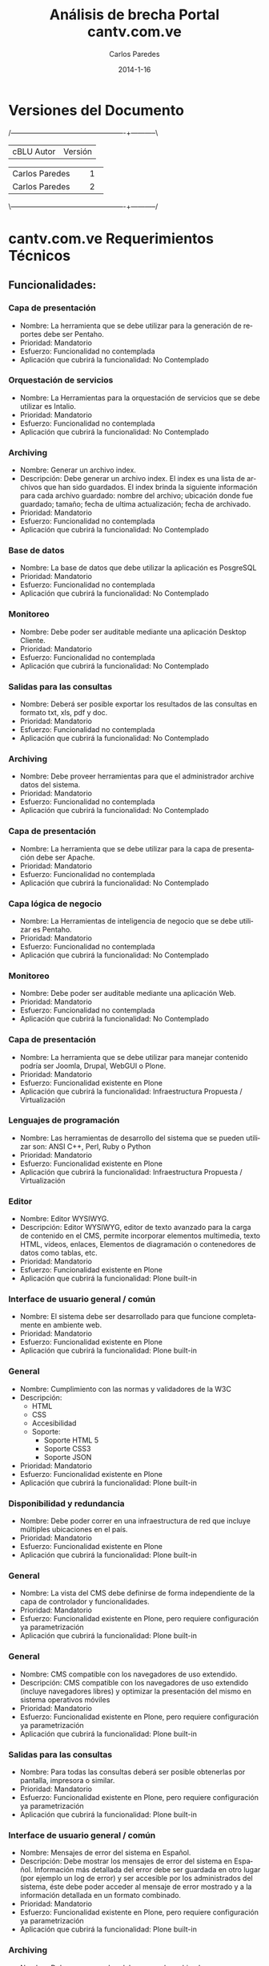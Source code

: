 #+TITLE:     Análisis de brecha Portal cantv.com.ve
#+AUTHOR:    Carlos Paredes
#+EMAIL:     cparedes@covete.com.ve
#+DATE:      2014-1-16
#+DESCRIPTION: Análisis de brecha Portal cantv.com.ve
#+KEYWORDS:
#+LANGUAGE:  es
#+OPTIONS:   H:3 num:t toc:t:nil @:t ::t |:t ^:t -:t f:t *:t <:t
#+OPTIONS:   TeX:t LaTeX:t skip:nil d:nil todo:t pri:nil tags:not-in-toc
#+INFOJS_OPT: view:nil toc:nil ltoc:t mouse:underline buttons:0 path:http://orgmode.org/org-info.js
#+EXPORT_SELECT_TAGS: export
#+EXPORT_EXCLUDE_TAGS: noexport
#+LINK_UP:
#+LINK_HOME:
#+XSLT:
#+LATEX_CLASS: covetel
#+LATEX_CLASS_OPTIONS: [11pt, letterpaper, oneside, spanish]
#+LATEX_HEADER: \usepackage{array}
#+LATEX_HEADER: \input{titulo-brecha-cantv-com-ve}

* Versiones del Documento
#+BEGIN_DITAA images/versiones_brecha_cantv_com_ve.png -r -S
/-------------------------------------------------+-----------\
| cBLU                  Autor                     |  Versión  |
+-------------------------------------------------+-----------+
|                 Carlos Paredes                  |     1     |
+-------------------------------------------------+-----------+
|                 Carlos Paredes                  |     2     |
+-------------------------------------------------+-----------+
|                                                 |           |
\-------------------------------------------------+-----------/
#+END_DITAA

* cantv.com.ve Requerimientos Técnicos

** Funcionalidades:

*** Capa de presentación
+ Nombre: La herramienta que se debe utilizar para la generación de reportes
  debe ser Pentaho.
+ Prioridad: Mandatorio
+ Esfuerzo: Funcionalidad no contemplada
+ Aplicación que cubrirá la funcionalidad: No Contemplado

*** Orquestación de servicios
+ Nombre: La Herramientas para la orquestación de servicios que se debe
  utilizar es Intalio.
+ Prioridad: Mandatorio
+ Esfuerzo: Funcionalidad no contemplada
+ Aplicación que cubrirá la funcionalidad: No Contemplado

*** Archiving
+ Nombre: Generar un archivo index.
+ Descripción: Debe generar un archivo index.  El index es una lista de
  archivos que han sido guardados. El index brinda la siguiente información
  para cada archivo guardado: nombre del archivo; ubicación donde fue
  guardado; tamaño; fecha de ultima actualización; fecha de archivado.
+ Prioridad: Mandatorio
+ Esfuerzo: Funcionalidad no contemplada
+ Aplicación que cubrirá la funcionalidad: No Contemplado

*** Base de datos
+ Nombre: La base de datos que debe utilizar la aplicación es PosgreSQL
+ Prioridad: Mandatorio
+ Esfuerzo: Funcionalidad no contemplada
+ Aplicación que cubrirá la funcionalidad: No Contemplado

*** Monitoreo
+ Nombre: Debe poder ser auditable mediante una aplicación Desktop Cliente.
+ Prioridad: Mandatorio
+ Esfuerzo: Funcionalidad no contemplada
+ Aplicación que cubrirá la funcionalidad: No Contemplado

*** Salidas para las consultas
+ Nombre: Deberá ser posible exportar los resultados de las consultas en
  formato txt, xls, pdf y doc.
+ Prioridad: Mandatorio
+ Esfuerzo: Funcionalidad no contemplada
+ Aplicación que cubrirá la funcionalidad: No Contemplado

*** Archiving
+ Nombre: Debe proveer herramientas para que el administrador archive datos
  del sistema.
+ Prioridad: Mandatorio
+ Esfuerzo: Funcionalidad no contemplada
+ Aplicación que cubrirá la funcionalidad: No Contemplado

*** Capa de presentación
+ Nombre: La herramienta que se debe utilizar para la capa de presentación
  debe ser Apache.
+ Prioridad: Mandatorio
+ Esfuerzo: Funcionalidad no contemplada
+ Aplicación que cubrirá la funcionalidad: No Contemplado

*** Capa lógica de negocio
+ Nombre: La Herramientas de inteligencia de negocio que se debe utilizar es
  Pentaho.
+ Prioridad: Mandatorio
+ Esfuerzo: Funcionalidad no contemplada
+ Aplicación que cubrirá la funcionalidad: No Contemplado

*** Monitoreo
+ Nombre: Debe poder ser auditable mediante una aplicación Web.
+ Prioridad: Mandatorio
+ Esfuerzo: Funcionalidad no contemplada
+ Aplicación que cubrirá la funcionalidad: No Contemplado

*** Capa de presentación
+ Nombre: La herramienta que se debe utilizar para manejar contenido podría
  ser Joomla, Drupal, WebGUI o Plone.
+ Prioridad: Mandatorio
+ Esfuerzo: Funcionalidad existente en Plone
+ Aplicación que cubrirá la funcionalidad: Infraestructura Propuesta /
  Virtualización

*** Lenguajes de programación
+ Nombre: Las herramientas de desarrollo del sistema que se pueden utilizar
  son: ANSI C++, Perl, Ruby o Python
+ Prioridad: Mandatorio
+ Esfuerzo: Funcionalidad existente en Plone
+ Aplicación que cubrirá la funcionalidad: Infraestructura Propuesta / Virtualización

*** Editor
+ Nombre: Editor WYSIWYG.
+ Descripción: Editor WYSIWYG, editor de texto avanzado para la carga de
  contenido en el CMS, permite incorporar elementos multimedia, texto HTML,
  vídeos, enlaces, Elementos de diagramación o contenedores de datos como
  tablas, etc.
+ Prioridad: Mandatorio
+ Esfuerzo: Funcionalidad existente en Plone
+ Aplicación que cubrirá la funcionalidad: Plone built-in

*** Interface de usuario general / común
+ Nombre: El sistema debe ser desarrollado para que funcione completamente en
  ambiente web.
+ Prioridad: Mandatorio
+ Esfuerzo: Funcionalidad existente en Plone
+ Aplicación que cubrirá la funcionalidad: Plone built-in

*** General
+ Nombre: Cumplimiento con las normas y validadores de la W3C 
+ Descripción:
  - HTML 
  - CSS 
  - Accesibilidad  
  - Soporte:  
    - Soporte HTML 5 
    - Soporte CSS3 
    - Soporte JSON
+ Prioridad: Mandatorio
+ Esfuerzo: Funcionalidad existente en Plone
+ Aplicación que cubrirá la funcionalidad: Plone built-in

*** Disponibilidad y redundancia
+ Nombre: Debe poder correr en una infraestructura de red que incluye
  múltiples ubicaciones en el país.
+ Prioridad: Mandatorio
+ Esfuerzo: Funcionalidad existente en Plone
+ Aplicación que cubrirá la funcionalidad: Plone built-in

*** General
+ Nombre: La vista del CMS debe definirse de forma independiente de la capa de
  controlador y funcionalidades.
+ Prioridad: Mandatorio
+ Esfuerzo: Funcionalidad existente en Plone, pero requiere configuración ya
  parametrización
+ Aplicación que cubrirá la funcionalidad: Plone built-in

*** General
+ Nombre: CMS compatible con los navegadores de uso extendido.
+ Descripción: CMS compatible con los navegadores de uso extendido (incluye
  navegadores libres) y optimizar la presentación del mismo en sistema
  operativos móviles
+ Prioridad: Mandatorio
+ Esfuerzo: Funcionalidad existente en Plone, pero requiere configuración ya
  parametrización
+ Aplicación que cubrirá la funcionalidad: Plone built-in

*** Salidas para las consultas
+ Nombre: Para todas las consultas deberá ser posible obtenerlas por pantalla,
  impresora o similar.
+ Prioridad: Mandatorio
+ Esfuerzo: Funcionalidad existente en Plone, pero requiere configuración ya
  parametrización
+ Aplicación que cubrirá la funcionalidad: Plone built-in

*** Interface de usuario general / común
+ Nombre: Mensajes de error del sistema en Español.
+ Descripción: Debe mostrar los mensajes de error del sistema en Español.
  Información más detallada del error debe ser guardada en otro lugar (por
  ejemplo un log de error) y ser accesible por los administrados del sistema,
  éste debe poder acceder al mensaje de error mostrado y a la información
  detallada en un formato combinado.
+ Prioridad: Mandatorio
+ Esfuerzo: Funcionalidad existente en Plone, pero requiere configuración ya
  parametrización
+ Aplicación que cubrirá la funcionalidad: Plone built-in

*** Archiving
+ Nombre: Debe generar un log del proceso de archivado.
+ Descripción: Debe generar un log del proceso de archivado.  El log sumariza
  los resultados de una sesión de archivado. Especifica la hora de comienzo
  cuando la sesión empieza, hora de finalización cuando la sesión es
  completada, y un indicador si la sesión ha sido completada exitosamente o
  abortada.
+ Prioridad: Mandatorio
+ Esfuerzo: Funcionalidad existente en Plone, pero requiere configuración ya
  parametrización
+ Aplicación que cubrirá la funcionalidad: Logs del Sistema

*** Archiving
+ Nombre: Debe permitir realizar el archivado automático de datos en un
  dispositivo automático de almacenamiento.
+ Prioridad: Mandatorio
+ Esfuerzo: Funcionalidad existente en Plone, pero requiere configuración ya
  parametrización
+ Aplicación que cubrirá la funcionalidad: Plone built-in

*** Interface de usuario general / común
+ Nombre: Interfaces de usuario gráficas.
+ Descripción: Deber contar con interfaces de usuario gráficas con manejo de
  botones, iconos, ratón, menúes “pull down”, multi-ventanas, “drag and drop”,
  etc.
+ Prioridad: Mandatorio
+ Esfuerzo: Funcionalidad no existente en Plone, requiere desarrollo menor a 4
  horas
+ Aplicación que cubrirá la funcionalidad: Plone built-in

*** Sistema Operativo
+ Nombre: El sistema debe correr sobre Sistema Operativo Debian Linux
+ Prioridad: Mandatorio
+ Esfuerzo: Funcionalidad no existente en Plone, requiere desarrollo menor a 4
  horas
+ Aplicación que cubrirá la funcionalidad: Infraestructura Propuesta /
  Virtualización

*** Interface de usuario general / común
+ Nombre: Debe ser uniforme a lo largo de todo el sistema el diseño de
  pantallas y el uso de teclas de función. Por ejemplo, las fuentes, los
  colores, los botones, utilizados en todas las pantallas deben ser iguales,
  con el mismo significado.
+ Prioridad: Mandatorio
+ Esfuerzo: Funcionalidad no existente en Plone, requiere desarrollo menor a 4
  horas
+ Aplicación que cubrirá la funcionalidad: Plone built-in

*** Administración del sistema
+ Nombre: Debe soportar el Principio de Menos Privilegio, donde se define que
  a cada usuario se le permite acceder solo a aquellos programas, información,
  y sistemas que son necesarios para realizar sus trabajos, en base a la
  configuración y asignación de roles.
+ Prioridad: Mandatorio
+ Esfuerzo: Funcionalidad no existente en Plone, requiere desarrollo menor a 4
  horas
+ Aplicación que cubrirá la funcionalidad: Roles

*** Disponibilidad y redundancia
+ Nombre: Debe proveer información de benchmarks sobre las distintas
  plataformas soportadas.
+ Prioridad: Mandatorio
+ Esfuerzo: Funcionalidad no existente en Plone, requiere desarrollo menor a 4
  horas
+ Aplicación que cubrirá la funcionalidad: Plone built-in

*** Sincronización
+ Nombre: Sincronización automática de archivos y contenido entre la
  plataforma los servidores en donde se encuentra ubicado el gestor de
  contenido (CMS) de cara a Internet.
+ Prioridad: Mandatorio
+ Esfuerzo: Funcionalidad no existente en Plone, requiere desarrollo menor a 4
  horas
+ Aplicación que cubrirá la funcionalidad: Plone built-in

*** Disponibilidad y redundancia
+ Nombre: Debe soportar el reemplazo de módulos periféricos, módulos
  redundantes de alimentación y procesos redundantes o módulos de memoria sin
  desconectar un subsistema entero.
+ Prioridad: Mandatorio
+ Esfuerzo: Funcionalidad no existente en Plone, requiere desarrollo menor a
  8 horas
+ Aplicación que cubrirá la funcionalidad: Infraestructura Propuesta /
  Virtualización

*** Administración del sistema
+ Nombre: Debe proveer herramientas para realizar reinicialización de los
  módulos que conforman la solución.
+ Prioridad: Mandatorio
+ Esfuerzo: Funcionalidad no existente en Plone, requiere desarrollo menor a
  8 horas
+ Aplicación que cubrirá la funcionalidad: Plone built-in

*** Sitemaps
+ Nombre: Sitemaps.
+ Descripción: Sitemaps, modulo para la generación de estructura compatible
  con sitemaps para optimizar el posicionamiento del portal en buscadores de
  Internet.
+ Prioridad: Mandatorio
+ Esfuerzo: Funcionalidad no existente en Plone, requiere desarrollo menor a
  8 horas
+ Aplicación que cubrirá la funcionalidad: Plone built-in

*** Administración del sistema
+ Nombre: Debe proveer la habilidad de crear, borrar, modificar, y ver cuentas
  de usuario en el sistema.
+ Prioridad: Mandatorio
+ Esfuerzo: Funcionalidad no existente en Plone, requiere desarrollo menor a
  8 horas
+ Aplicación que cubrirá la funcionalidad: Plone built-in

*** Logs
+ Nombre: Poseer una plataforma propia para la gestión de logs y análisis del
  trafico Web
+ Prioridad: Mandatorio
+ Esfuerzo: Funcionalidad no existente en Plone, requiere desarrollo menor a
  8 horas
+ Aplicación que cubrirá la funcionalidad: Logs del Sistema

*** Capa lógica de negocio
+ Nombre: La herramienta que se debe utilizar para el servidor de aplicaciones
  podría ser Glassfish, Zope, Jboss, o Apache Tomcat.
+ Prioridad: Mandatorio
+ Esfuerzo: Funcionalidad no existente en Plone, requiere desarrollo mayor a
  8 horas
+ Aplicación que cubrirá la funcionalidad: Infraestructura Propuesta /
  Virtualización

*** Archiving
+ Nombre: Debe poder recuperar archivos de datos guardados.  Cuando se
  requiera recuperar uno o mas archivos de datos, el sistema deberá brindar a
  los administradores la posibilidad de solicitar y recuperar los archivos
  especificados dentro del día de trabajo.
+ Prioridad: Mandatorio
+ Esfuerzo: Funcionalidad no existente en Plone, requiere desarrollo menor a
  8 horas
+ Aplicación que cubrirá la funcionalidad: ZODB Server

*** Disponibilidad y redundancia
+ Nombre: Debe soportar el manejo de errores para interfaces que involucran
  tiempo de indisponibilidad de red y de interfaces.
+ Prioridad: Mandatorio
+ Esfuerzo: Funcionalidad no existente en Plone, requiere desarrollo menor a
  8 horas
+ Aplicación que cubrirá la funcionalidad: Logs del Sistema

*** Archiving
+ Nombre: Debe eliminar los archivos de datos luego de ser archivados.  El
  sistema validará que el archivo haya sido archivado exitosamente antes de
  que pueda ser borrado. Un archivo de datos exitoso es uno que puede ser
  recuperado y usado por el sistema.
+ Prioridad: Mandatorio
+ Esfuerzo: Funcionalidad no existente en Plone, requiere desarrollo menor a
  8 horas
+ Aplicación que cubrirá la funcionalidad: Plone built-in

*** Archiving
+ Nombre: Debe permitir ejecutar el proceso de archivo automáticamente sin
  requerir intervención manual.
+ Prioridad: Mandatorio
+ Esfuerzo: Funcionalidad no existente en Plone, requiere desarrollo menor a
  8 horas
+ Aplicación que cubrirá la funcionalidad: Plone built-in

*** Disponibilidad y redundancia
+ Nombre: Debe poder reiniciarse point-in-time debido a fallas de hardware o
  software.
+ Prioridad: Mandatorio
+ Esfuerzo: Funcionalidad no existente en Plone, requiere desarrollo menor a
  8 horas
+ Aplicación que cubrirá la funcionalidad: Administración del Servicio

*** Disponibilidad y redundancia
+ Nombre: Debe mantener los datos apropiadamente.  El chequeo y cleansing de
  la consistencia de los datos debe ser ejecutada de manera regular para
  prevenir corrupción.
+ Prioridad: Mandatorio
+ Esfuerzo: Funcionalidad no existente en Plone, requiere desarrollo menor a
  8 horas
+ Aplicación que cubrirá la funcionalidad: ZODB Server

*** Archiving
+ Nombre: Proveer capacidad de especificar dinámicamente parámetros para
  almacenar archivos de datos.
+ Descripción: Debe proveer al administrador la capacidad de especificar
  dinámicamente parámetros para almacenar archivos de datos. El sistema
  permitirá al usuario especificar lo siguiente: 
  - Cuando (mes, día, hora) el sistema comenzará a correr automáticamente el
    proceso de almacenamiento.
  - Con que frecuencia (diario, mensual, semanal, etc.) el sistema deberá
    correr automáticamente el proceso de almacenamiento.
  - La ubicación donde los archivos de datos serán almacenados.
  - El criterio de tiempo a usar para decidir si almacenar un archivo o
    no. Por ejemplo, el usuario puede especificar 18 meses por lo tanto esos
    archivos no se actualizarán dentro de los últimos 18 meses.
+ Prioridad: Mandatorio
+ Esfuerzo: Funcionalidad no existente en Plone, requiere desarrollo menor a
  8 horas
+ Aplicación que cubrirá la funcionalidad: Plone built-in

*** Disponibilidad y redundancia
+ Nombre: Debe soportar la replicación de transacciones en tiempo real.
+ Prioridad: Mandatorio
+ Esfuerzo: Funcionalidad no existente en Plone, requiere desarrollo menor a
  8 horas
+ Aplicación que cubrirá la funcionalidad: Infraestructura Propuesta /
  Virtualización

*** Etiqueta META
+ Nombre: Optimizar el CMS para el uso de la etiqueta META.
+ Descripción: Optimizar el CMS para el uso de la etiqueta META, palabras
  claves para describir el contenido, e incorporar módulos para la generación
  de mapas de sitio en formato XML para optimizar el posicionamiento del
  portal en los principales motores de búsqueda y aplicación de estrategias
  SEO
+ Prioridad: Mandatorio
+ Esfuerzo: Funcionalidad no existente en Plone, requiere desarrollo menor a
  8 horas
+ Aplicación que cubrirá la funcionalidad: Plone built-in

*** General
+ Nombre: Posibilidad de integrar el CMS con Google Analytics y similares
+ Prioridad: Mandatorio
+ Esfuerzo: Funcionalidad no existente en Plone, requiere desarrollo menor a
  8 horas
+ Aplicación que cubrirá la funcionalidad: collective.googleanalytics

*** Interface de usuario general / común
+ Nombre: Ayuda disponible para usuarios finales.
+ Descripción: Debe contar con la totalidad de los textos de pantallas,
  listados y ayuda disponibles para usuarios finales, deben estar en idioma
  castellano. Las eventuales excepciones deberán estar explícitamente
  autorizadas por CANTV, por ejemplo, funcionalidades para el administrador.
+ Prioridad: Mandatorio
+ Esfuerzo: Funcionalidad no existente en Plone, requiere desarrollo menor a
  8 horas
+ Aplicación que cubrirá la funcionalidad: Plone built-in

*** Monitoreo
+ Nombre: Debe poder generar un mensaje de error de datos para cada condición
  de error que ocurra dentro de la aplicación.
+ Prioridad: Mandatorio
+ Esfuerzo: Funcionalidad no existente en Plone, requiere desarrollo menor a
  8 horas
+ Aplicación que cubrirá la funcionalidad: Logs del Sistema

*** General
+ Nombre: Diseño de una arquitectura de roles y perfiles de forma robusta
+ Prioridad: Mandatorio
+ Esfuerzo: Funcionalidad no existente en Plone, requiere desarrollo menor a
  8 horas
+ Aplicación que cubrirá la funcionalidad: Roles

*** Disponibilidad y redundancia
+ Nombre: Debe soportar todas las formas de tecnología de clustering.
+ Descripción: Clustering se refiere a un número formas en que un grupo de
  servidores se agrupan de manera de distribuir la carga y eliminar puntos
  aislados de falla dentro de un sistema crítico para el negocio.
+ Prioridad: Mandatorio
+ Esfuerzo: Funcionalidad no existente en Plone, requiere desarrollo menor a
  8 horas
+ Aplicación que cubrirá la funcionalidad: ZEO Clients

*** Disponibilidad y redundancia
+ Nombre: Debe permitir la desconexión de un sistema redundante sin impacto
  adverso en la red o la solución misma.
+ Prioridad: Mandatorio
+ Esfuerzo: Funcionalidad no existente en Plone, requiere desarrollo menor a
  8 horas
+ Aplicación que cubrirá la funcionalidad: Infraestructura Propuesta /
  Virtualización

*** Monitoreo
+ Nombre: Debe poder notificar a los operadores de errores críticos que
  impactan la operación normal del sistema.  El sistema notificará a los
  operadores a través de alarmas/mensajes definidos, que se enviarán a la
  consola central de datos.
+ Prioridad: Mandatorio
+ Esfuerzo: Funcionalidad no existente en Plone, se necesitan mas detalles o
  requiere de un fuerte desarrollo mayor a 32 horas
+ Aplicación que cubrirá la funcionalidad: Sistema de Gestión de Configuración
  / CFengine

*** Monitoreo
+ Nombre: Debe realizar tracking de usuarios.  El sistema deberá identificar,
  al requerirlo, todos los usuarios que estén en ese momento activos en la
  aplicación.
+ Prioridad: Mandatorio
+ Esfuerzo: Funcionalidad no existente en Plone, se necesitan mas detalles o
  requiere de un fuerte desarrollo mayor a 32 horas
+ Aplicación que cubrirá la funcionalidad: collective.usertrack

*** Monitoreo
+ Nombre: Debe soportar herramientas de monitoreo automáticas.
+ Descripción: El sistema deberá incorporar scripts que puedan ser invocados a
  voluntad para verificar el funcionamiento de la aplicación y el estado de
  los procesos/componentes de todas las aplicaciones.  Fallas de cualquier
  componente durante este script serán enviados a la consola operacional y
  logs apropiados.
+ Prioridad: Mandatorio
+ Esfuerzo: Funcionalidad no existente en Plone, se necesitan mas detalles o
  requiere de un fuerte desarrollo mayor a 32 horas
+ Aplicación que cubrirá la funcionalidad: Sistema de Gestión de Configuración
  / CFengine

*** Adaptación y configuración de sistemas
+ Nombre: Se deben tener un Sistemas Operativos con versiones estables y
  actuales
+ Prioridad: Mandatorio
+ Esfuerzo: Funcionalidad no existente en Plone, se necesitan mas detalles o
  requiere de un fuerte desarrollo mayor a 32 horas
+ Aplicación que cubrirá la funcionalidad: Infraestructura Propuesta /
  Virtualización

*** Adaptación y configuración de sistemas
+ Nombre: Debe existir el compromiso de Justificacion de Puertos, Cierres de
  Puertos, no utilizados, Y Vulnerabilidades. Antes de la Puesta de pase a
  Producción.
+ Prioridad: Mandatorio
+ Esfuerzo: Funcionalidad no existente en Plone, se necesitan mas detalles o
  requiere de un fuerte desarrollo mayor a 32 horas
+ Aplicación que cubrirá la funcionalidad: Infraestructura Propuesta / Virtualización

*** Salidas para las consultas
+ Nombre: La herramienta de generación de reportes deberá adherir a los
  estándares de intercambio de información con bases de datos (ODBC, JDBC,
  XML, etc.).
+ Prioridad: Mandatorio
+ Esfuerzo: Funcionalidad no existente en Plone, se necesitan mas detalles o
  requiere de un fuerte desarrollo mayor a 32 horas
+ Aplicación que cubrirá la funcionalidad: SmartPrintNG

*** Monitoreo
+ Nombre: Debe contar con un log histórico de las conexiones de los usuarios
  al sistema que permita realizar una auditoria de uso y de seguridad del
  mismo.
+ Prioridad: Mandatorio
+ Esfuerzo: Funcionalidad no existente en Plone, se necesitan mas detalles o
  requiere de un fuerte desarrollo mayor a 32 horas
+ Aplicación que cubrirá la funcionalidad: Logs del Sistema

*** Monitoreo
+ Nombre: Debe poder enviar mensajes de falla a los operadores del sistema
  para todos los niveles de severidad.  Por ejemplo, mensajes de fallas
  menores, mayores y criticas y se enviarán a la consola central de datos para
  su análisis y resolución.
+ Prioridad: Mandatorio
+ Esfuerzo: Funcionalidad no existente en Plone, se necesitan mas detalles o
  requiere de un fuerte desarrollo mayor a 32 horas
+ Aplicación que cubrirá la funcionalidad: Sistema de Gestión de Configuración
  / CFengine

*** Monitoreo
+ Nombre: Debe poder enviar un mensaje "heartbeat" a los operadores.  Este
  mensaje notificará al administrador del sistema que el sistema esta operando
  normalmente, en intervalos regulares.
+ Prioridad: Mandatorio
+ Esfuerzo: Funcionalidad no existente en Plone, se necesitan mas detalles o
  requiere de un fuerte desarrollo mayor a 32 horas
+ Aplicación que cubrirá la funcionalidad: Sistema de Gestión de Configuración
  / CFengine

*** Monitoreo
+ Nombre: Debe incluir capacidades de "self-healing".
+ Descripción: El sistema debe incluir "out of the box" la recuperación
  automática con acciones de "self healing" que corrijan problemas o
  fallas. Mensajes identificando los problemas y deberán haber acciones en
  progreso en logs y consolas operacionales.
+ Prioridad: Mandatorio
+ Esfuerzo: Funcionalidad no existente en Plone, se necesitan mas detalles o
  requiere de un fuerte desarrollo mayor a 32 horas
+ Aplicación que cubrirá la funcionalidad: Sistema de Gestión de Configuración
  / CFengine

*** Adaptación y configuración de sistemas
+ Nombre: Identificación de Puertos TCP/UDP requeridos para el funcionamiento
  del sistema
+ Prioridad: Mandatorio
+ Esfuerzo: Funcionalidad no existente en Plone, se necesitan mas detalles o
  requiere de un fuerte desarrollo mayor a 32 horas
+ Aplicación que cubrirá la funcionalidad: Documento de Arquitectura de
  Software

*** Multimedia
+ Nombre: Gestión e integración de archivos multimedia en diversos formatos
  (con énfasis en formatos basados en estándares abiertos y de uso común (ogg,
  webm)
+ Prioridad: Mandatorio
+ Esfuerzo: Funcionalidad no existente en Plone, se necesitan mas detalles o
  requiere de un fuerte desarrollo mayor a 32 horas
+ Aplicación que cubrirá la funcionalidad: RedTurtle

*** Monitoreo
+ Nombre: Debe facilitar la auditoría de campos relevantes dentro del sistema,
  que permita conocer el valor anterior, la fecha de modificación, el usuario
  responsable del cambio, etc.
+ Prioridad: Mandatorio
+ Esfuerzo: Funcionalidad no existente en Plone, se necesitan mas detalles o
  requiere de un fuerte desarrollo mayor a 32 horas
+ Aplicación que cubrirá la funcionalidad: Logs del Sistema

*** Disponibilidad y redundancia
+ Nombre: La solución debe ser capaz de manejar usuarios activos simultáneos
  (o concurrentes).
+ Prioridad: Mandatorio
+ Esfuerzo: Funcionalidad no existente en Plone, se necesitan mas detalles o
  requiere de un fuerte desarrollo mayor a 32 horas
+ Aplicación que cubrirá la funcionalidad: ZEO Clients

*** Disponibilidad y redundancia
+ Nombre: Debe permitir mecanismos que permitan el crecimiento de usuarios
  concurrentes.
+ Prioridad: Mandatorio
+ Esfuerzo: Funcionalidad no existente en Plone, se necesitan mas detalles o
  requiere de un fuerte desarrollo mayor a 32 horas
+ Aplicación que cubrirá la funcionalidad: ZEO Clients

*** Disponibilidad y redundancia
+ Nombre: Debe brindar medios para balancear la carga de usuarios conectados.
+ Prioridad: Mandatorio
+ Esfuerzo: Funcionalidad no existente en Plone, se necesitan mas detalles o
  requiere de un fuerte desarrollo mayor a 32 horas
+ Aplicación que cubrirá la funcionalidad: Balanceadores de Carga

*** Disponibilidad y redundancia
+ Nombre: La aplicación deberá permitir escalabilidad tanto de HW como de SW
  permitiendo un crecimiento en cantidades de usuarios, elementos gestionados,
  interfaces con otros sistemas, según las necesidades de CANTV, manteniendo
  su performance y funcionalidad.
+ Prioridad: Mandatorio
+ Esfuerzo: Funcionalidad no existente en Plone, se necesitan mas detalles o
  requiere de un fuerte desarrollo mayor a 32 horas
+ Aplicación que cubrirá la funcionalidad: ZEO Clients

*** Disponibilidad y redundancia
+ Nombre: Debe contar con mecanismos definidos y probados para el crecimiento.
+ Descripción: Debe contar con mecanismos definidos y probados para este
  crecimiento (agregación de nuevos servidores, memoria en los servidores,
  discos duros, etc.) con la capacidad máxima que se puede lograr con estos
  mecanismos en términos de cantidades de usuarios, y objetos gestionados.
+ Prioridad: Mandatorio
+ Esfuerzo: Funcionalidad no existente en Plone, se necesitan mas detalles o
  requiere de un fuerte desarrollo mayor a 32 horas
+ Aplicación que cubrirá la funcionalidad: Infraestructura Propuesta /
  Virtualización

*** Disponibilidad y redundancia
+ Nombre: Debe ser redundante y soportar un ambiente y configuración de
  recuperación de desastre.
+ Prioridad: Mandatorio
+ Esfuerzo: Funcionalidad no existente en Plone, se necesitan mas detalles o
  requiere de un fuerte desarrollo mayor a 32 horas
+ Aplicación que cubrirá la funcionalidad: Sistema de Gestión de Configuración
  / CFengine

*** Disponibilidad y redundancia
+ Nombre: Debe manejar las fallas de hardware.  En esas instancias, la
  solución debe mantener requerimientos de disponibilidad y falla hacia un
  equipo de hardware redundante.
+ Prioridad: Mandatorio
+ Esfuerzo: Funcionalidad no existente en Plone, se necesitan mas detalles o
  requiere de un fuerte desarrollo mayor a 32 horas
+ Aplicación que cubrirá la funcionalidad: Sistema de Gestión de Configuración
  / CFengine

*** Disponibilidad y redundancia
+ Nombre: Debe soportar la recuperación automática luego de un evento de falla.
+ Descripción: El tiempo de reinicio de la solución luego de una caída del
  sistema, rebuteo del software, o acción del usuario (por ejemplo init-sys)
  no deberá interrumpir el servicio por más de 2 minutos.
+ Prioridad: Mandatorio
+ Esfuerzo: Funcionalidad no existente en Plone, se necesitan mas detalles o
  requiere de un fuerte desarrollo mayor a 32 horas
+ Aplicación que cubrirá la funcionalidad: Sistema de Gestión de Configuración
  / CFengine

*** Capacidad y escalabilidad
+ Nombre: La aplicación deberá permitir escalabilidad de software, permitiendo
  un crecimiento en cantidades de usuarios concurrentes, interfaces con otros
  sistemas, según las necesidades de CANTV, manteniendo su rendimiento y
  funcionalidad.
+ Prioridad: Mandatorio
+ Esfuerzo: Funcionalidad no existente en Plone, se necesitan mas detalles o
  requiere de un fuerte desarrollo mayor a 32 horas
+ Aplicación que cubrirá la funcionalidad: Infraestructura Propuesta /
  Virtualización

*** Capacidad y escalabilidad
+ Nombre: La plataforma propuesta debe estar dimensionada para soportar 10000
  usuarios concurrentes.
+ Prioridad: Mandatorio
+ Esfuerzo: Funcionalidad no existente en Plone, se necesitan mas detalles o
  requiere de un fuerte desarrollo mayor a 32 horas
+ Aplicación que cubrirá la funcionalidad: Infraestructura Propuesta /
  Virtualización

*** Instalación y actualizaciones de aplicaciones
+ Nombre: Para el caso de aplicaciones cliente/servidor, se debe proveer un
  Kit de instalación automática de las aplicaciones de la solución.
+ Prioridad: Mandatorio
+ Esfuerzo: Funcionalidad no existente en Plone, se necesitan mas detalles o
  requiere de un fuerte desarrollo mayor a 32 horas
+ Aplicación que cubrirá la funcionalidad: Sistema de Gestión de Configuración
  / CFengine

*** Instalación y actualizaciones de aplicaciones
+ Nombre: Debe permitir la descarga de las actualizaciones de las aplicaciones
  vía internet.
+ Prioridad: Mandatorio
+ Esfuerzo: Funcionalidad no existente en Plone, se necesitan mas detalles o
  requiere de un fuerte desarrollo mayor a 32 horas
+ Aplicación que cubrirá la funcionalidad: Sistema de Gestión de Configuración
  / CFengine

*** Instalación y actualizaciones de aplicaciones
+ Nombre: Las aplicaciones que forman parte de la solución deben contar con
  herramientas y/o procedimientos técnicos operativos que faciliten la
  ejecución de tareas de mantenimiento en línea.
+ Prioridad: Mandatorio
+ Esfuerzo: Funcionalidad no existente en Plone, se necesitan mas detalles o
  requiere de un fuerte desarrollo mayor a 32 horas
+ Aplicación que cubrirá la funcionalidad: Sistema de Gestión de Configuración
  / CFengine

*** Instalación y actualizaciones de aplicaciones
+ Nombre: la aplicación de los clientes debe contemplar la opción de
  actualización masiva para el despliegue de cambios en su configuración a
  todos los usuarios de la plataforma.
+ Prioridad: Mandatorio
+ Esfuerzo: Funcionalidad no existente en Plone, se necesitan mas detalles o
  requiere de un fuerte desarrollo mayor a 32 horas
+ Aplicación que cubrirá la funcionalidad: Sistema de Gestión de Configuración
  / CFengine

*** Instalación y actualizaciones de aplicaciones
+ Nombre: Las actualizaciones de los desarrollos de la solución propuesta
  deben permitir de manera desacoplada, la incorporación de cualquier nuevo
  elemento de la solución sin afectar el resto de los módulos ya operativos
  (sin tener que reiniciar el servicio).
+ Prioridad: Mandatorio
+ Esfuerzo: Funcionalidad no existente en Plone, se necesitan mas detalles o
  requiere de un fuerte desarrollo mayor a 32 horas
+ Aplicación que cubrirá la funcionalidad: Plone built-in

*** Instalación y actualizaciones de aplicaciones
+ Nombre: Debe permitir instalar múltiples instancia de las diferentes
  aplicaciones que conforman la solución en un mismo servidor.
+ Prioridad: Mandatorio
+ Esfuerzo: Funcionalidad no existente en Plone, se necesitan mas detalles o
  requiere de un fuerte desarrollo mayor a 32 horas
+ Aplicación que cubrirá la funcionalidad: Sistema de Gestión de Configuración
  / CFengine

*** Instalación y actualizaciones de aplicaciones
+ Nombre: Debe especificar los recursos técnicos mínimos necesarios (cpu,
  memoria, almacenamiento) para configurar una instancia/dominio dla
  aplicación.
+ Prioridad: Mandatorio
+ Esfuerzo: Funcionalidad no existente en Plone, se necesitan mas detalles o
  requiere de un fuerte desarrollo mayor a 32 horas
+ Aplicación que cubrirá la funcionalidad: Documento de Arquitectura de
  Hardware

*** Instalación y actualizaciones de aplicaciones
+ Nombre: El sistema debe estar certificado para operar en servidores
  virtualizados.
+ Prioridad: Mandatorio
+ Esfuerzo: Funcionalidad no existente en Plone, se necesitan mas detalles o
  requiere de un fuerte desarrollo mayor a 32 horas
+ Aplicación que cubrirá la funcionalidad: Documento de Arquitectura de
  Software

*** Instalación y actualizaciones de aplicaciones
+ Nombre: Debe especificar por aplicación los puertos o rangos de puertos
  requeridos para su configuración.
+ Prioridad: Mandatorio
+ Esfuerzo: Funcionalidad no existente en Plone, se necesitan mas detalles o
  requiere de un fuerte desarrollo mayor a 32 horas
+ Aplicación que cubrirá la funcionalidad: Documento de Arquitectura de
  Software

*** Instalación y actualizaciones de aplicaciones
+ Nombre: De requerirse la configuración de algún password en los archivos de
  configuración los mismos deben estar encriptados.
+ Prioridad: Mandatorio
+ Esfuerzo: Funcionalidad no existente en Plone, se necesitan mas detalles o
  requiere de un fuerte desarrollo mayor a 32 horas
+ Aplicación que cubrirá la funcionalidad: Sistema de Gestión de Configuración
  / CFengine

*** Administración del sistema
+ Nombre: El sistema debe contar con herramientas, procedimientos y
  documentación donde se especifiquen las funciones de administración
  regulares para su mantenimiento.
+ Prioridad: Mandatorio
+ Esfuerzo: Funcionalidad no existente en Plone, se necesitan mas detalles o
  requiere de un fuerte desarrollo mayor a 32 horas
+ Aplicación que cubrirá la funcionalidad: Manual de Administración y
  Operación

*** Administración del sistema
+ Nombre: El sistema debe especificar las tareas de mantenimiento requeridas
  sobre los diferentes elementos de las aplicaciones para la operación
  sostenible de la misma y nombrar la herramienta utilizada para su ejecución
  en caso de que aplique.
+ Prioridad: Mandatorio
+ Esfuerzo: Funcionalidad no existente en Plone, se necesitan mas detalles o
  requiere de un fuerte desarrollo mayor a 32 horas
+ Aplicación que cubrirá la funcionalidad: Manual de Administración y
  Operación

*** Administración del sistema
+ Nombre: El funcionamiento de los componentes de la solución debe ser
  monitoreado a través del protocolo SNMP, se debe especificar si se cuenta
  con el utilitario requerido para su configuración.
+ Prioridad: Mandatorio
+ Esfuerzo: Funcionalidad no existente en Plone, se necesitan mas detalles o
  requiere de un fuerte desarrollo mayor a 32 horas
+ Aplicación que cubrirá la funcionalidad: Plone built-in

*** Administración del sistema
+ Nombre: La solución debe permitir realizar transportes de desarrollos y
  configuraciones de cada aplicación de manera desacoplada entre los ambientes
  definidos.
+ Prioridad: Mandatorio
+ Esfuerzo: Funcionalidad no existente en Plone, se necesitan mas detalles o
  requiere de un fuerte desarrollo mayor a 32 horas
+ Aplicación que cubrirá la funcionalidad: Sistema de Gestión de Configuración
  / CFengine

*** Rendimiento
+ Nombre: El rendimiento del sistema no se debe ver afectado por usuarios
  corriendo reportes operativos y de uso diario, así como por actualizaciones
  que se estén realizando en la base de datos.
+ Prioridad: Mandatorio
+ Esfuerzo: Funcionalidad no existente en Plone, se necesitan mas detalles o
  requiere de un fuerte desarrollo mayor a 32 horas
+ Aplicación que cubrirá la funcionalidad: Infraestructura Propuesta /
  Virtualización

*** Rendimiento
+ Nombre: El sistema deberá estar dimensionado de manera que su performance
  esté acorde a la cantidad de usuarios concurrentes que deban trabajar en el
  sistema.
+ Prioridad: Mandatorio
+ Esfuerzo: Funcionalidad no existente en Plone, se necesitan mas detalles o
  requiere de un fuerte desarrollo mayor a 32 horas
+ Aplicación que cubrirá la funcionalidad: Infraestructura Propuesta /
  Virtualización

*** Rendimiento
+ Nombre: Se requiere que todas las pantallas respondan dentro de tiempos
  límites universales del sistema.
+ Prioridad: Mandatorio
+ Esfuerzo: Funcionalidad no existente en Plone, se necesitan mas detalles o
  requiere de un fuerte desarrollo mayor a 32 horas
+ Aplicación que cubrirá la funcionalidad: Infraestructura Propuesta /
  Virtualización

*** Rendimiento
+ Nombre: La performance del sistema no será afectada por el mantenimiento del
  mismo durante horas pico del día.
+ Prioridad: Mandatorio
+ Esfuerzo: Funcionalidad no existente en Plone, se necesitan mas detalles o
  requiere de un fuerte desarrollo mayor a 32 horas
+ Aplicación que cubrirá la funcionalidad: Infraestructura Propuesta /
  Virtualización

*** Interface de usuario general / común
+ Nombre: Estándares y normas técnicas a soportar
+ Descripción:
  - Manual de aplicación y uso del cabezal bolivariano y campaña de gobierno
    en línea vigente.
  - Manual de identidad de marca de Cantv.
  - Manuales de presencia en redes sociales de Cantv
  - Soporte de la guía de accesibilidad para sitios Web (wcag) según la w3c
  - Manual de estilo para el portal web Cantv.com.ve
  - Norma Diseño y actualización de Tecnología de Información (TI)
  - (GCSI-LC-0001) Lineamientos de Seguridad de la Información para Sistemas y
    Aplicaciones de la Gerencia General de Seguridad Integral | Gerencia de
    Seguridad de la Información
  - Guía de accesibilidad para sitios Web (WCAG) de la W3C
+ Prioridad: Mandatorio
+ Esfuerzo: Funcionalidad no existente en Plone, se necesitan mas detalles o
  requiere de un fuerte desarrollo mayor a 32 horas
+ Aplicación que cubrirá la funcionalidad: Manual de Administración y
  Operación

*** Respaldo y recuperación
+ Nombre: Debe permitir la ejecución de respaldos en tiempo real, tanto del
  las aplicaciones como de las bases de datos, sin interrumpir el servicio.
+ Prioridad: Mandatorio
+ Esfuerzo: Funcionalidad no existente en Plone, se necesitan mas detalles o
  requiere de un fuerte desarrollo mayor a 32 horas
+ Aplicación que cubrirá la funcionalidad: Sistema de Gestión de Configuración
  / CFengine

*** Respaldo y recuperación
+ Nombre: Debe permitir realizar backups automáticos y facilitar al
  administrador la capacidad de controlar el schedule de backups, y garantizar
  la ejecución de los mismos al menos 1 vez cada 24 horas.
+ Prioridad: Mandatorio
+ Esfuerzo: Funcionalidad no existente en Plone, se necesitan mas detalles o
  requiere de un fuerte desarrollo mayor a 32 horas
+ Aplicación que cubrirá la funcionalidad: Sistema de Gestión de Configuración
  / CFengine

*** Respaldo y recuperación
+ Nombre: Debe permitir realizar backups manuales en un dispositivo de
  almacenamiento de datos.  Cuando se realice back up manual de archivos, el
  sistema proveerá a los usuarios la funcionalidad de elegir a que archivos se
  les hará backup.
+ Prioridad: Mandatorio
+ Esfuerzo: Funcionalidad no existente en Plone, se necesitan mas detalles o
  requiere de un fuerte desarrollo mayor a 32 horas
+ Aplicación que cubrirá la funcionalidad: ZODB Server

*** Respaldo y recuperación
+ Nombre: Debe ser capaz de recuperar la aplicación en un tiempo específico dentro de las 24 horas.
+ Descripción: El sistema deberá permitirle al administrador recuperar los
  componentes de aplicación y/o bases de datos en el sistema primario en un
  momento específico dentro de 24 horas.
+ Prioridad: Mandatorio
+ Esfuerzo: Funcionalidad no existente en Plone, se necesitan mas detalles o
  requiere de un fuerte desarrollo mayor a 32 horas
+ Aplicación que cubrirá la funcionalidad: Sistema de Gestión de Configuración
  / CFengine

*** Respaldo y recuperación
+ Nombre: Debe soportar el failover automático. La configuración del sistema
  incluirá failover automático de datos, operaciones, y la aplicación entre
  los ambientes primarios y secundarios en caso que el sistema falle.
+ Prioridad: Mandatorio
+ Esfuerzo: Funcionalidad no existente en Plone, se necesitan mas detalles o
  requiere de un fuerte desarrollo mayor a 32 horas
+ Aplicación que cubrirá la funcionalidad: Sistema de Gestión de Configuración
  / CFengine

*** Respaldo y recuperación
+ Nombre: Debe soportar el failover manual. El sistema permitirá al
  administrador realizar manualmente las operaciones hacia el segundo ambiente
  en caso de falla del sistema.
+ Prioridad: Mandatorio
+ Esfuerzo: Funcionalidad no existente en Plone, se necesitan mas detalles o
  requiere de un fuerte desarrollo mayor a 32 horas
+ Aplicación que cubrirá la funcionalidad: Infraestructura Propuesta /
  Virtualización

*** Almacenamiento de Datos
+ Nombre: Debe permitir el almacenamiento de datos externos utilizando la SAN
  o NAS definida por CANTV.
+ Prioridad: Mandatorio
+ Esfuerzo: Funcionalidad no existente en Plone, se necesitan mas detalles o
  requiere de un fuerte desarrollo mayor a 32 horas
+ Aplicación que cubrirá la funcionalidad: Infraestructura Propuesta /
  Virtualización

*** Ambientes
+ Nombre: La solución tecnológica requerida debe contemplar el manejo de 3
  ambientes: desarrollo, calidad y producción (este último con alta
  disponibilidad). El ambiente de desarrollo y pruebas debe ser independiente
  al de producción.
+ Prioridad: Mandatorio
+ Esfuerzo: Funcionalidad no existente en Plone, se necesitan mas detalles o
  requiere de un fuerte desarrollo mayor a 32 horas
+ Aplicación que cubrirá la funcionalidad: Infraestructura Propuesta /
  Virtualización

*** Consultas a otras  aplicaciones de CANTV
+ Nombre: Consultas desde la nueva plataforma a cualquier aplicación de CANTV.
+ Descripción: Todas las consultas que se deban realizar desde la nueva
  plataforma a cualquier aplicación de CANTV se deben realizar a través de PIC
  (Plataforma de Integración Corporativa de CANTV).  La comunicación debe ser
  por arquitectura SOA (arquitectura orientada a servicios) por html, xml
  (SOAP).
+ Prioridad: Mandatorio
+ Esfuerzo: Funcionalidad no existente en Plone, se necesitan mas detalles o
  requiere de un fuerte desarrollo mayor a 32 horas
+ Aplicación que cubrirá la funcionalidad: Integración Plone - PIC

*** Consultas a otras  aplicaciones de CANTV
+ Nombre: Debe contar con interfaces Asíncronas y Síncronas hacia y desde
  otros sistemas.
+ Prioridad: Mandatorio
+ Esfuerzo: Funcionalidad no existente en Plone, se necesitan mas detalles o
  requiere de un fuerte desarrollo mayor a 32 horas
+ Aplicación que cubrirá la funcionalidad: Integración con Otros Servicios
  CANTV

*** Consultas a otras  aplicaciones de CANTV
+ Nombre: Debe contar con interfaces hacia y desde otros sistemas usando
  métodos basados en Mensajería.
+ Prioridad: Mandatorio
+ Esfuerzo: Funcionalidad no existente en Plone, se necesitan mas detalles o
  requiere de un fuerte desarrollo mayor a 32 horas
+ Aplicación que cubrirá la funcionalidad: Integración con Otros Servicios
  CANTV

*** Monitoreo
+ Nombre: Logging y monitoreo.
+ Descripción: El sistema deberá generar un log diario.  El sistema deberá
  crear un log con su actividad y darle la capacidad al administrador del
  sistema de monitorear la operación del sistema desde este log.  El log
  deberá incluir información sobre la fecha, hora y estado de actividades como
  acceso al sistema, acceso a la base de datos, e interfaces con otros
  sistemas, mensajes de error, y otros eventos del sistema.  Esta información
  debe ser guardada en un log a un nivel de detalle de manera que pueda ser
  utilizada para determinación de problema y análisis de causa de cualquier
  falla del sistema o sus componentes relacionados.
+ Prioridad: Mandatorio
+ Esfuerzo: Funcionalidad no existente en Plone, se necesitan mas detalles o
  requiere de un fuerte desarrollo mayor a 32 horas
+ Aplicación que cubrirá la funcionalidad: Logs del Sistema

*** Monitoreo
+ Nombre: Debe registrar en un log la actividad del usuario.  El sistema
  deberá tener la funcionalidad de identificar individuos específicos y sus
  actividades a través del uso de logs y comandos enviados por los operadores
  del sistema.
+ Prioridad: Mandatorio
+ Esfuerzo: Funcionalidad no existente en Plone, se necesitan mas detalles o
  requiere de un fuerte desarrollo mayor a 32 horas
+ Aplicación que cubrirá la funcionalidad: Infraestructura Propuesta /
  Virtualización

*** Adaptación y configuración de sistemas
+ Nombre: Debe especificar los recursos técnicos mínimos necesarios (cpu,
  memoria, almacenamiento) para configurar una instancia/dominio del sistema.
+ Prioridad: Mandatorio
+ Esfuerzo: Funcionalidad no existente en Plone, se necesitan mas detalles o
  requiere de un fuerte desarrollo mayor a 32 horas
+ Aplicación que cubrirá la funcionalidad: Documento de Arquitectura de
  Hardware

*** Adaptación y configuración de sistemas
+ Nombre: Instalación del antivirus corporativo
+ Descripción: Debe permitir la instalación del antivirus corporativo, agentes
  de seguridad de información, mecanismos de Respaldo y otros programas de
  seguridad, bajo los estandares de la Empresa
+ Prioridad: Mandatorio
+ Esfuerzo: Funcionalidad no existente en Plone, se necesitan mas detalles o
  requiere de un fuerte desarrollo mayor a 32 horas
+ Aplicación que cubrirá la funcionalidad: Infraestructura Propuesta /
  Virtualización

*** Multimedia
+ Nombre: Vídeos
+ Descripción: La carga y publicación de videos deberá soportar los formatos
  populares más usados, así como los formatos basados en software libre que
  sean debidamente soportados por la mayoría de los navegadores web, como OGG,
  MP4, MOV, FLV
+ Prioridad: Mandatorio
+ Esfuerzo: Funcionalidad no existente en Plone, se necesitan mas detalles o
  requiere de un fuerte desarrollo mayor a 32 horas
+ Aplicación que cubrirá la funcionalidad: RedTurtle

*** Migración de Aplicaciones embebidas en el Portal
+ Nombre: Aplicaciones a migrar
+ Descripción: Aplicaciones a migrar:
  - Buzón: Aplicación que recibe las quejas de los clientes residenciales de
    CANTV, envía correos a los clientes con el status de sus quejas.
  - 0800: Pone a la disposición de los Teleoperadores un conjunto de páginas
    con información actualizada tal como Procesos de negocio, Productos y
    Servicios, Promociones, Precios entre otras que permita apoyarlos en su
    gestión de ventas
  - Canales: Son páginas informativas que contiene el listado y direcciones de
    los CDC y OACs.
  - Sms_Fijos: Envía mensajes de textos a operadora Movilnet y teléfonos fijos
    CANTV.
  - Noticias: Modulo de publicación de noticias, dicho modulo permite publicar
    una nota de prensa teniendo como campos antetitulo, titulo sumario, cuerpo
    del texto o contenido, fecha, imagen interna, fotoleyenda imagen interna,
    imagen externa, adicionarle una galeria de imagenes a la nota, vigencia de
    la publicacion, opcion de publicado.
  - Clientes CDC: Listado de Centros de Comunicaciones Nacionales.
  - Tu Mejor Plan: Página informativa con los planes y tarifas de los
    servicios de telefonía fija. Las tarifas son modificadas
    manualmente. (Opción de mejora hacerlo dinámico)
  - Buscador_LDI_122: Página informativa con los códigos de los países para
    hacer llamadas internacionles.
  - Buscador_tarif_dest_LDI: Página informativa con las tarifas para hacer
    llamadas internacionles. (Opción de mejora: unir con la funcionalidad
    anterior)
  - Periodistas: Formulario para realizar registros de periodistas que cubren
    la fuente de telecomunicaciones en la prensa nacional
  - Jubilados: Páginas informativas con noticias de interés para los
    jubilados, marco legal y listado de pagos. Sólo texto, imágenes y pdf.
  - Única Web: La aplicación Un1ca en la Web tiene como finalidad permitirle a
    los usuarios que utilicen el servicio de Un1ca como Calling Card consultar
    el detalle de sus consumos y/o llamadas telefónicas, a través de la página
    Web de Cantv (estado de cuenta del consumo de la tarjeta).
  - Contribuyentes especiales o Comprobantes de Retención: Aplicación para que
    los clientes realicen su auto liquidación de la retención de impuesto
    aplicados en facturas CANTV hasta un año de antigüedad. Esta aplicación
    utiliza cuatros servicios Web que van contra RMC y se maneja una base de
    datos de nuestro lado en SQL Server.
  - Toolbar: Aplicación que contiene una barra Corporativa que se descargara
    desde el portal cantv.com.ve para ser instalado en los equipos de los
    usuarios que se desdcargará automaticamente en el navegador Internet
    Explorer
  - Distribuidor de Tarjetas Prepagadas: Aplicación web utilizada por los
    proveedores que venden las tarjetas unicas. Allí pueden consultar el
    inventario de lo que han comprado.
  - Paginas Amarillas: Sección con información general de paginas amarillas y
    formas de contactarlos.
  - (Asociado de negocio) Programa Aliados: Este Aplicativo tiene como
    objetivo principal modificar, actualizar y adicionar planillas de
    solicitudes de servicios, así como también potenciar con nuevas
    funcionalidades el portal web de Asociados de Negocios. Lo anterior es
    para facilitar a los Asociados de Negocios la tramitación de algunos
    productos y servicios de telefonía de Cantv y de su filial Movilnet.
  - Envie mensajes a teléfonos moviles o fijos: Aplicación que permite enviar
    mensajes de texto a cantv fijos y movilnet
  - 113digital: GAd-Sub-sistema de consulta en línea del sistema de Páginas
    Blancas y Amarillas de Caveguias
  - Postales: Aplicativo que Permite a los clientes de CANTV desde el portal
    crear y enviar Tarjetas Postales a traves del porta coorporativo. La base
    de datos de encuentra en el Servidor PRDINSTSQL02\PRDINSTSQL02 Y la base
    de datos se llama db_tarjetaportal
  - Tarjetas Postales: Aplicativo que Permite a los clientes de CANTV desde el
    portal crear y enviar Tarjetas Postales de Navidad a traves del porta
    corporativo.
  - Elecciones: Link que se conecta a la base de datos con nombre
    ELECCIONES2000 y permite a los accionistas clase C de CANTV ver el centro
    y mesa de votación de las Elecciónes de Directores y Representantes de los
    accionistas clase "C" ante la Junta directiva de CANTV
  - Planes: Aplicación que ayuda a los clientes Internet ABA determinar el
    plan  que mejor se ajusta a sus necesidades, el cliente indica el numero 
    de horas aproximadas  que navegas mensualmente y le sugiere el plan
  - Taquillas de Paso: Aplicación que muestra a los clientes CANTV cuales son
    las taquillas o puntos de pago de las facturas CANTV ubicadas en los
    Centros Comerciales, en los automercados, etc.
  - (FIJA) Consulta de Saldo: Muestra la información del saldo a través del
    WEB SERVICE (PIC). La información con la que se solicita el saldo, es el
    código de área y el número de servicio, la interfaz devuelve los campos
    Cdigo área, Tléfono, Saldo Actual, fecha última facturación, Fecha de
    corte, Fecha de vencimiento, Saldo vencido, Monto del último pago
    realizado.
  - Bancos: Listado de Bancos donde los clientes CANTV pueden cancelar sus
    facturas, aplicación en código duro. Aplicativo usado por Gestión al
    Cliente que guarda y muestra información de los aliados comerciales como
    los CDCs
  - Telefonía Fija: Link que permite a los clientes conocer los usos y
    caracteristicas de la Telefonía Fija ofrecida por CANTV. Codigo Duro
  - Oficinas y Taquillas: Funcionalidad que mediante una lista despliega las
    diferentes oficinas de atención al cliente tales como: Oficina de Atención
    Comercial; Taquilla de Paso; Centro de comunicaciones; agente autorizado
    Movilnet; Agentes Empresariales. La información la muestra de una base de
    datos DB_PORTALCANTV.
  - Atención al Cliente: Funcionalidad que ofrece a los clientes opciones de
    consulta tales como: FACTURA EN LINEA; COMPROBANTE DE RETENCIÓN; BUZON Y
    OFICINAS Y TAQUILLAS.
  - Factura en Línea: Es un link que redirecciona a PAF y muesta el estado de
    cuenta del cliente
  - Consulta el saldo de tu cuenta de internet
  - BOSS
    http://oficina.cantv.net/oficina/prepagoext/2_acceso_pers_prepago_cool_saldo.asp
  - Páginas Amarillas: Referencia hacia el sitio web de caveguias pac.com.ve
  - Contáctenos:
    - Ofrece al usuario una vía de comunicación. Se muestras las opciones:
      - Atención al cliente en línea
        - Atención al Cliente Cantv
        - Atención al Cliente Movilnet
        - Atención al Cliente Cantv.net
      - Servicios Misceláneos
        - Cambio de firma
        - Consulta de saldo por SMS
        - Actualización de datos
        - Servicio mudanza de línea
        - Servicios cambio de número
        - Servicios Guía telefónica
        - Servicio reconexión de teléfono principal
      - Preguntas frecuentes
        - Telefonía Fija
          - Internet
      - Reglamento prestación de servicios
        - http://www.cantv.com.ve/Portales/Cantv/data/reglamento.pdf

  - Somos CANTV: Link que ofrece otras opciones a los clientes CANTV, tales
    como: Información de CANTV; Inversionitas; Accionistas; Jubilados;
    Contrataciones Públicas; Sala de Prensa
  - Saldo Movilnet: Link que redrecciona a consult saldo movilnet
  - Denuncia En Línea: Aplicativo que permite a las empresas realizar
    denuncias de robo de cable a traves del Portal Coorporativo.
  - Centro de Comunicaciones: Link que permite a los clientes ver por región
    el listado de los Centros de Comunicaciones autorizados por CANTV. Codigo
    Duro
  - Teléfonos Públicos: Link que permite a los clientes ver las tarifas y uso
    de los Telefonos Publicos. - Codigo Duro.
  - Teléfonos Tarificadores: Link que permite a los clientes ver las tarifas y
    uso de los Telefonos Tarificadores. - Codigo Duro.
  - Proveedores: Link que permite a los proveedores y aliados comerciales
    estrategicos mantener una comunicación más directa con la Gerencia
    Corporativa de Recaudacion y Pagos ofrece sus servicios a través de sus
    unidades: Coordinación Certificación de Proveedores - Coordinación de
    Pagos a Proveedores
  - Promociones: Link que permite a los clientes ver las promociones de
    producto y servicios de Telefonía Fija y ABA - Codigo Duro
+ Prioridad: Mandatorio
+ Esfuerzo: Funcionalidad no existente en Plone, se necesitan mas detalles o
  requiere de un fuerte desarrollo mayor a 32 horas
+ Aplicación que cubrirá la funcionalidad: Migración de Servicios Existentes

*** Salidas para las consultas
+ Nombre: La aplicación dispondrá de una herramienta de generación de reportes
  de manera flexible y amigable.
+ Prioridad: Mandatorio
+ Esfuerzo: Funcionalidad no existente en Plone, se necesitan mas detalles o
  requiere de un fuerte desarrollo mayor a 32 horas
+ Aplicación que cubrirá la funcionalidad: SmartPrintNG

*** Disponibilidad y redundancia
+ Nombre: Debe soportar la recuperación automática luego de un evento de
  falla.
+ Descripción: El tiempo de reinicio de la solución luego de una caída del
  sistema, reboot del software o acción del usuario (por ejemplo init-sys) no
  deberá interrumpir el servicio por más de 5 minutos (una vez que el sistema
  operativo y la base de datos estén arriba).
+ Prioridad: Mandatorio
+ Esfuerzo: Funcionalidad no existente en Plone, se necesitan mas detalles o
  requiere de un fuerte desarrollo mayor a 32 horas
+ Aplicación que cubrirá la funcionalidad: Sistema de Gestión de Configuración
  / CFengine

*** Módulo de ejecución de código embebido
+ Nombre: Módulo de ejecución de código embebido, con soporte HTML o el (los)
  lenguaje(s) script(s) soportado(s) por el CMS
+ Prioridad: Prioritario
+ Esfuerzo: Funcionalidad no existente en Plone, requiere desarrollo menor a
  8 horas
+ Aplicación que cubrirá la funcionalidad: Plone built-in

* Resultado de Análisis:
** Funcionalidades:

#+BEGIN_DITAA images/brecha_cantv_com_ve.png -r -S
+-----------------------------------------------+-----------+
|cBLU              Característica               | Cantdidad |
+-----------------------------------------------+-----------+
| Requieren conf y/o parametrización < 1 hora   |      6    |
+-----------------------------------------------+-----------+
| Requieren conf y/o parametrización < 2 horas  |      6    |
+-----------------------------------------------+-----------+
| Requieren desarrollo < 4 horas                |      6    |
+-----------------------------------------------+-----------+
| Requieren desarrollo < 8 horas                |     22    |
+-----------------------------------------------+-----------+
| Requieren desarrollo > 32 horas               |     61    |
+-----------------------------------------------+-----------+
| No contempladas                               |     10    |
+-----------------------------------------------+-----------+
#+END_DITAA


#+CAPTION: Análisis de brecha portal cantv.com.ve
#+NAME: Funcionalidades
    [[./images/graph_brecha_cantv_com_ve_req_tec.png]]
\clearpage

** Cantidad de funcionalidades cubiertas por características de Plone

#+BEGIN_DITAA images/gap_plone_features_cantv_com_ve.png -r -S
+-----------------------------------------------+-----------+
|cBLU              Característica               | Cantdidad |
+-----------------------------------------------+-----------+
|                 No Contemplado                |     10    |
+-----------------------------------------------+-----------+
|       Manual de Administración y Operación    |      3    |
+-----------------------------------------------+-----------+
|                 Plone RedTurtle               |      2    |
+-----------------------------------------------+-----------+
|                   Plone Roles                 |      2    |
+-----------------------------------------------+-----------+
|         Plone collective.googleanalytics      |      1    |
+-----------------------------------------------+-----------+
|        Administración del Servicio Plone      |      1    |
+-----------------------------------------------+-----------+
|      Integración con Otros Servicios CANTV    |      2    |
+-----------------------------------------------+-----------+
|   Infraestructura Propuesta / Virtualización  |     21    |
+-----------------------------------------------+-----------+
|                 Logs del Sistema              |      7    |
+-----------------------------------------------+-----------+
|             Integración Plone - PIC           |      1    |
+-----------------------------------------------+-----------+
|                Plone built-in                 |     24    |
+-----------------------------------------------+-----------+
|             Balanceadores de Carga            |      1    |
+-----------------------------------------------+-----------+
|                   ZEO Clients                 |      4    |
+-----------------------------------------------+-----------+
| Sistema de Gestión de Configuración / CFengine|     20    |
+-----------------------------------------------+-----------+
|                   ZODB Server                 |      3    |
+-----------------------------------------------+-----------+
|           Plone collective.usertrack          |      1    |
+-----------------------------------------------+-----------+
|     Documento de Arquitectura de Hardware     |      2    |
+-----------------------------------------------+-----------+
|        Migración de Servicios Existentes      |      1    |
+-----------------------------------------------+-----------+
|                Plone SmartPrintNG             |      2    |
+-----------------------------------------------+-----------+
|      Documento de Arquitectura de Software    |      3    |
+-----------------------------------------------+-----------+
#+END_DITAA
